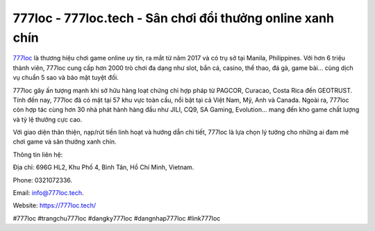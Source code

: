 777loc - 777loc.tech - Sân chơi đổi thưởng online xanh chín
===========================================================

`777loc <https://777loc.tech/>`_ là thương hiệu chơi game online uy tín, ra mắt từ năm 2017 và có trụ sở tại Manila, Philippines. Với hơn 6 triệu thành viên, 777loc cung cấp hơn 2000 trò chơi đa dạng như slot, bắn cá, casino, thể thao, đá gà, game bài… cùng dịch vụ chuẩn 5 sao và bảo mật tuyệt đối. 

777loc gây ấn tượng mạnh khi sở hữu hàng loạt chứng chỉ hợp pháp từ PAGCOR, Curacao, Costa Rica đến GEOTRUST. Tính đến nay, 777loc đã có mặt tại 57 khu vực toàn cầu, nổi bật tại cả Việt Nam, Mỹ, Anh và Canada. Ngoài ra, 777loc còn hợp tác cùng hơn 30 nhà phát hành hàng đầu như JILI, CQ9, SA Gaming, Evolution… mang đến kho game chất lượng và tỷ lệ thưởng cực cao. 

Với giao diện thân thiện, nạp/rút tiền linh hoạt và hướng dẫn chi tiết, 777loc là lựa chọn lý tưởng cho những ai đam mê chơi game và săn thưởng xanh chín.

Thông tin liên hệ: 

Địa chỉ: 696G HL2, Khu Phố 4, Bình Tân, Hồ Chí Minh, Vietnam. 

Phone: 0321072336. 

Email: info@777loc.tech. 

Website: https://777loc.tech/

#777loc #trangchu777loc #dangky777loc #dangnhap777loc #link777loc
